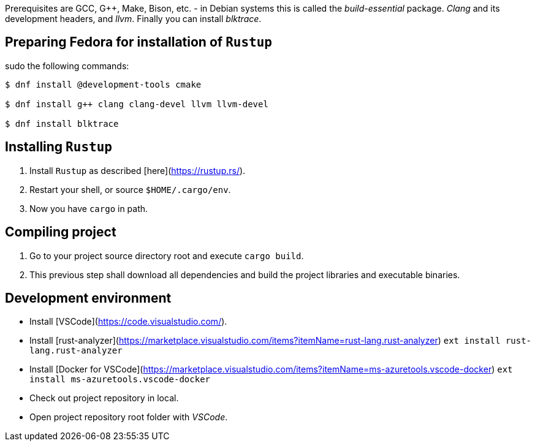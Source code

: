 :noheader:
= Installation

Prerequisites are GCC, G++, Make, Bison, etc. - in Debian systems this is called the _build-essential_ package.
_Clang_ and its development headers, and _llvm_. Finally you can install _blktrace_.

== Preparing Fedora for installation of `Rustup`

sudo the following commands:

```bash

$ dnf install @development-tools cmake

$ dnf install g++ clang clang-devel llvm llvm-devel

$ dnf install blktrace
```

== Installing `Rustup`

1. Install `Rustup` as described [here](https://rustup.rs/).
2. Restart your shell, or source `$HOME/.cargo/env`.
3. Now you have `cargo` in path.

== Compiling project

1. Go to your project source directory root and execute `cargo build`.
2. This previous step shall download all dependencies and build the project libraries and executable binaries.

== Development environment

* Install [VSCode](https://code.visualstudio.com/).
* Install [rust-analyzer](https://marketplace.visualstudio.com/items?itemName=rust-lang.rust-analyzer) `ext install rust-lang.rust-analyzer`
* Install [Docker for VSCode](https://marketplace.visualstudio.com/items?itemName=ms-azuretools.vscode-docker) `ext install ms-azuretools.vscode-docker`
* Check out project repository in local.
* Open project repository root folder with _VSCode_.